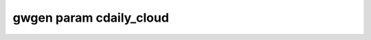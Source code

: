 .. _gwgen.param.cdaily_cloud:

gwgen param cdaily_cloud
========================

.. argparse::
   :module: gwgen.main
   :func: _get_parser
   :prog: gwgen
   :path: param cdaily_cloud
